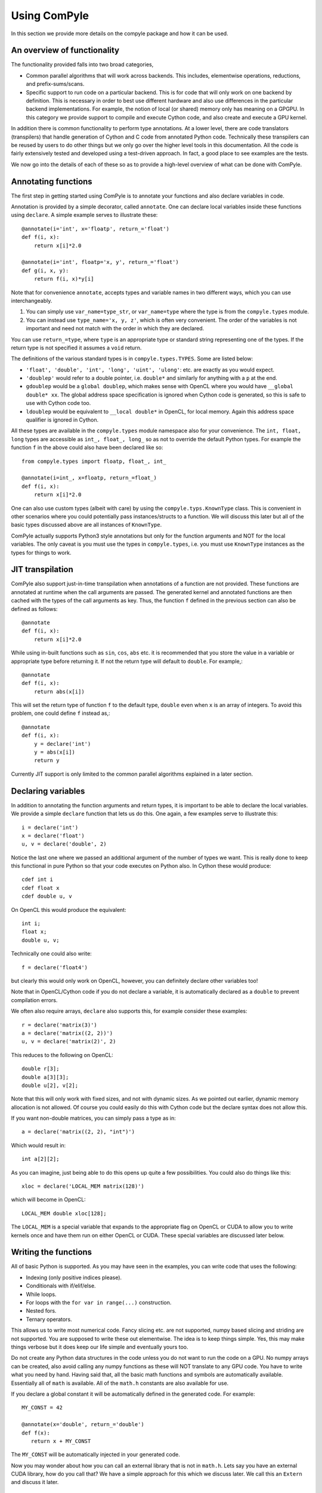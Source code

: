 Using ComPyle
==============

In this section we provide more details on the compyle package and how it can be
used.

An overview of functionality
-----------------------------

The functionality provided falls into two broad categories,

- Common parallel algorithms that will work across backends. This includes,
  elementwise operations, reductions, and prefix-sums/scans.

- Specific support to run code on a particular backend. This is for code that
  will only work on one backend by definition. This is necessary in order to
  best use different hardware and also use differences in the particular
  backend implementations. For example, the notion of local (or shared) memory
  only has meaning on a GPGPU. In this category we provide support to compile
  and execute Cython code, and also create and execute a GPU kernel.

In addition there is common functionality to perform type annotations. At a
lower level, there are code translators (transpilers) that handle generation
of Cython and C code from annotated Python code. Technically these transpilers
can be reused by users to do other things but we only go over the higher level
tools in this documentation. All the code is fairly extensively tested and
developed using a test-driven approach. In fact, a good place to see examples
are the tests.

We now go into the details of each of these so as to provide a high-level
overview of what can be done with ComPyle.

Annotating functions
---------------------

The first step in getting started using ComPyle is to annotate your functions and
also declare variables in code.

Annotation is provided by a simple decorator, called ``annotate``. One can
declare local variables inside these functions using ``declare``. A simple
example serves to illustrate these::


  @annotate(i='int', x='floatp', return_='float')
  def f(i, x):
      return x[i]*2.0

  @annotate(i='int', floatp='x, y', return_='float')
  def g(i, x, y):
      return f(i, x)*y[i]


Note that for convenience ``annotate``, accepts types and variable names in
two different ways, which you can use interchangeably.

1. You can simply use ``var_name=type_str``, or ``var_name=type`` where the
   type is from the ``compyle.types`` module.

2. You can instead use ``type_name='x, y, z'``, which is often very
   convenient. The order of the variables is not important and need not match
   with the order in which they are declared.

You can use ``return_=type``, where ``type`` is an appropriate type or
standard string representing one of the types. If the return type is not
specified it assumes a ``void`` return.


The definitions of the various standard types is in ``compyle.types.TYPES``. Some
are listed below:

- ``'float', 'double', 'int', 'long', 'uint', 'ulong'``: etc. are exactly as
  you would expect.

- ``'doublep'`` would refer to a double pointer, i.e. ``double*`` and
  similarly for anything with a ``p`` at the end.

- ``gdoublep`` would be a ``global doublep``, which makes sense with OpenCL
  where you would have ``__global double* xx``. The global address space
  specification is ignored when Cython code is generated, so this is safe to
  use with Cython code too.

- ``ldoublep`` would be equivalent to ``__local double*`` in OpenCL, for local
  memory. Again this address space qualifier is ignored in Cython.

All these types are available in the ``compyle.types`` module namespace also for
your convenience. The ``int, float, long`` types are accessible as ``int_,
float_, long_`` so as not to override the default Python types. For example
the function ``f`` in the above could also have been declared like so::

  from compyle.types import floatp, float_, int_

  @annotate(i=int_, x=floatp, return_=float_)
  def f(i, x):
      return x[i]*2.0


One can also use custom types (albeit with care) by using the
``compyle.typs.KnownType`` class. This is convenient in other scenarios where you
could potentially pass instances/structs to a function. We will discuss this
later but all of the basic types discussed above are all instances of
``KnownType``.

ComPyle actually supports Python3 style annotations but only for the function
arguments and NOT for the local variables. The only caveat is you must use the
types in ``compyle.types``, i.e. you must use ``KnownType`` instances as the
types for things to work.

JIT transpilation
-----------------

ComPyle also support just-in-time transpilation when annotations of a function
are not provided. These functions are annotated at runtime when the
call arguments are passed. The generated kernel and annotated functions
are then cached with the types of the call arguments as key. Thus,
the function ``f`` defined in the previous section can also be defined
as follows::

    @annotate
    def f(i, x):
        return x[i]*2.0

While using in-built functions such as ``sin``, ``cos``, ``abs`` etc. it is
recommended that you store the value in a variable or appropriate type
before returning it. If not the return type will default to ``double``.
For example,::

    @annotate
    def f(i, x):
        return abs(x[i])

This will set the return type of function ``f`` to the default
type, ``double`` even when ``x`` is an array of integers.
To avoid this problem, one could define ``f`` instead as,::

    @annotate
    def f(i, x):
        y = declare('int')
        y = abs(x[i])
        return y

Currently JIT support is only limited to the common parallel algorithms explained
in a later section.

Declaring variables
-------------------

In addition to annotating the function arguments and return types, it is
important to be able to declare the local variables. We provide a simple
``declare`` function that lets us do this. One again, a few examples serve to
illustrate this::

  i = declare('int')
  x = declare('float')
  u, v = declare('double', 2)

Notice the last one where we passed an additional argument of the number of
types we want. This is really done to keep this functional in pure Python so
that your code executes on Python also.  In Cython these would produce::

  cdef int i
  cdef float x
  cdef double u, v

On OpenCL this would produce the equivalent::

  int i;
  float x;
  double u, v;

Technically one could also write::

  f = declare('float4')

but clearly this would only work on OpenCL, however, you can definitely
declare other variables too!

Note that in OpenCL/Cython code if you do not declare a variable, it is
automatically declared as a ``double`` to prevent compilation errors.

We often also require arrays, ``declare`` also supports this, for example
consider these examples::

  r = declare('matrix(3)')
  a = declare('matrix((2, 2))')
  u, v = declare('matrix(2)', 2)

This reduces to the following on OpenCL::

  double r[3];
  double a[3][3];
  double u[2], v[2];

Note that this will only work with fixed sizes, and not with dynamic sizes. As
we pointed out earlier, dynamic memory allocation is not allowed. Of course
you could easily do this with Cython code but the declare syntax does not
allow this.

If you want non-double matrices, you can simply pass a type as in::

  a = declare('matrix((2, 2), "int")')

Which would result in::

  int a[2][2];

As you can imagine, just being able to do this opens up quite a few
possibilities.  You could also do things like this::

  xloc = declare('LOCAL_MEM matrix(128)')

which will become in OpenCL::

  LOCAL_MEM double xloc[128];

The ``LOCAL_MEM`` is a special variable that expands to the appropriate flag
on OpenCL or CUDA to allow you to write kernels once and have them run on
either OpenCL or CUDA. These special variables are discussed later below.

Writing the functions
----------------------

All of basic Python is supported. As you may have seen in the examples, you
can write code that uses the following:

- Indexing (only positive indices please).
- Conditionals with if/elif/else.
- While loops.
- For loops with the ``for var in range(...)`` construction.
- Nested fors.
- Ternary operators.

This allows us to write most numerical code. Fancy slicing etc. are not
supported, numpy based slicing and striding are not supported. You are
supposed to write these out elementwise. The idea is to keep things simple.
Yes, this may make things verbose but it does keep our life simple and
eventually yours too.

Do not create any Python data structures in the code unless you do not want to
run the code on a GPU. No numpy arrays can be created, also avoid calling any
numpy functions as these will NOT translate to any GPU code. You have to write
what you need by hand. Having said that, all the basic math functions and
symbols are automatically available. Essentially all of ``math`` is available.
All of the ``math.h`` constants are also available for use.

If you declare a global constant it will be automatically defined in the
generated code.  For example::

  MY_CONST = 42

  @annotate(x='double', return_='double')
  def f(x):
     return x + MY_CONST


The ``MY_CONST`` will be automatically injected in your generated code.

Now you may wonder about how you can call an external library that is not in
``math.h``. Lets say you have an external CUDA library, how do you call that?
We have a simple approach for this which we discuss later. We call this an
``Extern`` and discuss it later.


.. _PyOpenCL: https://documen.tician.de/pyopencl/
.. _Cython: http://www.cython.org
.. _PySPH: http://pysph.readthedocs.io

Common parallel algorithms
---------------------------

ComPyle provides a few very powerful parallel algorithms. These are all directly
motivated by Andreas Kloeckner's PyOpenCL_ package. On the GPU they are
wrappers on top of the functionality provided there. These algorithms make it
possible to implement scalable algorithms for a variety of common numerical
problems. In PySPH_ for example all of the GPU based nearest neighbor finding
algorithms are written with these fundamental primitives and scale very well.

All of the following parallel algorithms allow choice of a suitable backend
and take a keyword argument to specify this backend. If no backend is provided
a default is chosen from the ``compyle.config`` module. You can get the global
config using::

  from compyle.config import get_config

  cfg = get_config()
  cfg.use_openmp = True
  cfg.use_opencl = True

etc. The following are the parallel algorithms available from the
``compyle.parallel`` module.

``Elementwise``
~~~~~~~~~~~~~~~

This is also available as a decorator ``elementwise``. One can pass it an
annotated function and an optional backend. The elementwise processes every
element in the second argument to the function. The elementwise basically
passes the function an index of the element it is processing and parallelizes
the calls to this automatically. If you are familiar with writing GPU kernels,
this is the same thing except the index is passed along to you.

Here is a very simple example that shows how this works for a case where we
compute ``y = a*sin(x) + b`` where ``y, a, x, b`` are all numpy arrays but let
us say we want to do this in parallel::

  import numpy as np
  from compyle.api import annotate, Elementwise, get_config

  @annotate(i='int', doublep='x, y, a, b')
  def axpb(i, x, y, a, b):
      y[i] = a[i]*sin(x[i]) + b[i]

  # Setup the input data
  n = 1000000
  x = np.linspace(0, 1, n)
  y = np.zeros_like(x)
  a = np.random.random(n)
  b = np.random.random(n)

  # Use OpenMP
  get_config().use_openmp = True

  # Now run this in parallel with Cython.
  backend = 'cython'
  e = Elementwise(axpb, backend=backend)
  e(x, y, a, b)

This will call the ``axpb`` function in parallel and if your problem is large
enough will effectively scale on all your cores.  Its as simple as that.

Now let us say we want to run this with OpenCL. The only issue with OpenCL is
that the data needs to be sent to the GPU. This is transparently handled by a
simple ``Array`` wrapper that handles this for us automatically. Here is a
simple example building on the above::

  from compyle.api import wrap

  backend = 'opencl'
  x, y, a, b = wrap(x, y, a, b, backend=backend)

What this does is to wrap each of the arrays and also sends the data to the
device. ``x`` is now an instance of ``compyle.array.Array``, this simple
class has two attributes, ``data`` and ``dev``. The first is the original data
and the second is a suitable device array from PyOpenCL/PyCUDA depending on
the backend. To get data from the device to the host you can call ``x.pull()``
to push data to the device you can call ``x.push()``.

Now that we have this wrapped we can simply do::

  e = Elementwise(axpb, backend=backend)
  e(x, y, a, b)

We do not need to change any of our other code.  As you can see this is very convenient.

Here is all the code put together::

  import numpy as np
  from compyle.api import annotate, Elementwise, get_config, wrap

  @annotate(i='int', doublep='x, y, a, b')
  def axpb(i, x, y, a, b):
      y[i] = a[i]*sin(x[i]) + b[i]

  # Setup the input data
  n = 1000000
  x = np.linspace(0, 1, n)
  y = np.zeros_like(x)
  a = np.random.random(n)
  b = np.random.random(n)

  # Turn on OpenMP for Cython.
  get_config().use_openmp = True

  for backend in ('cython', 'opencl'):
      xa, ya, aa, ba = wrap(x, y, a, b, backend=backend)
      e = Elementwise(axpb, backend=backend)
      e(xa, ya, aa, ba)

This will run the code on both backends! We use the for loop just to show that
this will run on all backends! The ``axpb.py`` example shows this for a
variety of array sizes and plots the performance.


``Reduction``
~~~~~~~~~~~~~~~

The ``compyle.parallel`` module also provides a ``Reduction`` class which can be
used fairly easily. Using it is a bit complex, a good starting point for this
is the documentation of PyOpenCL_, here
https://documen.tician.de/pyopencl/algorithm.html#module-pyopencl.reduction

The difference from the PyOpenCL implementation is that the ``map_expr`` is a
function rather than a string.

We provide a couple of simple examples to illustrate the above. The first
example is to find the sum of all elements of an array::

  x = np.linspace(0, 1, 1000)/1000
  x = wrap(x, backend=backend)

  r = Reduction('a+b', backend=backend)
  result = r(x)

Here is an example of a function to find the minimum of an array::

  x = np.linspace(0, 1, 1000)/1000
  x = wrap(x, backend=backend)

  r = Reduction('min(a, b)', neutral='INFINITY', backend=backend)
  result = r(x)

Here is a final one with a map expression thrown in::

  from math import cos, sin
  x = np.linspace(0, 1, 1000)/1000
  y = x.copy()
  x, y = wrap(x, y, backend=backend)

  @annotate(i='int', doublep='x, y')
  def map(i=0, x=[0.0], y=[0.0]):
      return cos(x[i])*sin(y[i])

  r = Reduction('a+b', map_func=map, backend=backend)
  result = r(x, y)

As you can see this is faithful to the PyOpenCL implementation with the only
difference that the ``map_expr`` is actually a nice function. Further, this
works on all backends, even on Cython.


``Scan``
~~~~~~~~~~

Scans are generalizations of prefix sums / cumulative sums and can be used as
building blocks to construct a number of parallel algorithms. These include
but not are limited to sorting, polynomial evaluation, and tree operations.
Blelloch's literature on prefix sums (`Prefix Sums and Their Applications
<https://www.cs.cmu.edu/~guyb/papers/Ble93.pdf>`_) has many more examples and
is a recommended read before using scans. The ``compyle.parallel`` module
provides a ``Scan`` class which can be used to develop and execute such scans.
The scans can be run on GPUs using the OpenCL or CUDA backend or on CPUs using
either the OpenCL or Cython backend.

The scan semantics in compyle are similar to those of the GenericScanKernel in
PyOpenCL
(https://documen.tician.de/pyopencl/algorithm.html#pyopencl.scan.GenericScanKernel). Similar
to the case for reduction, the main differences from the PyOpenCL implementation
are that the expressions (`input_expr`, `segment_expr`, `output_expr`) are all
functions rather than strings.

The following examples demonstrate how scans can be used in compyle. The first
example is to find the cumulative sum of all elements of an array::

  ary = np.arange(10000, dtype=np.int32)
  ary = wrap(ary, backend=backend)

  @annotate(i='int', ary='intp', return_='int')
  def input_expr(i, ary):
      return ary[i]

  @annotate(int='i, item', ary='intp')
  def output_expr(i, item, ary):
      ary[i] = item

  scan = Scan(input_expr, output_expr, 'a+b', dtype=np.int32,
              backend=backend)
  scan(ary=ary)
  ary.pull()

  # Result = ary.data

Here is a more complex example of a function that finds the unique elements in
an array::

  ary = np.random.randint(0, 100, 1000, dtype=np.int32)
  unique_ary = np.zeros(len(ary.data), dtype=np.int32)
  unique_ary = wrap(unique_ary, backend=backend)
  unique_count = np.zeros(1, dtype=np.int32)
  unique_count = wrap(unique_count, backend=backend)
  ary = wrap(ary, backend=backend)

  @annotate(i='int', ary='intp', return_='int')
  def input_expr(i, ary):
      if i == 0 or ary[i] != ary[i - 1]:
          return 1
      else:
          return 0

  @annotate(int='i, prev_item, item, N', ary='intp',
            unique='intp', unique_count='intp')
  def output_expr(i, prev_item, item, N, ary, unique, unique_count):
      if item != prev_item:
          unique[item - 1] = ary[i]
      if i == N - 1:
          unique_count[0] = item

  scan = Scan(input_expr, output_expr, 'a+b', dtype=np.int32, backend=backend)
  scan(ary=ary, unique=unique_ary, unique_count=unique_count)
  unique_ary.pull()
  unique_count.pull()
  unique_count = unique_count.data[0]
  unique_ary = unique_ary.data[:unique_count]

  # Result = unique_ary

The following points highlight some important details and quirks about using
scans in compyle:

1. The scan call does not return anything. All output must be handled manually.
   Usually this involves writing the results available in ``output_expr``
   (``prev_item``, ``item`` and ``last_item``) to an array.
2. ``input_expr`` might be evaluated multiple times. However, it can be assumed
   that ``input_expr`` for an element or index ``i`` is not evaluated again
   after the output expression ``output_expr`` for that element is
   evaluated. Therefore, it is safe to write the output of a scan back to an
   array also used for the input like in the first example.
3. (For PyOpenCL users) If a segmented scan is used, unlike PyOpenCL where the
   ``across_seg_boundary`` is used to handle the segment logic in the scan
   expression, in compyle the logic is handled automatically. More specifically,
   using ``a + b`` as the scan expression in compyle is equivalent to using
   ``(across_seg_boundary ? b : a + b)`` in PyOpenCL.

Abstracting out arrays
-----------------------

As discussed in the section on Elementwise operations, different backends need
to do different things with arrays. With OpenCL/CUDA one needs to send the
array to the device. This is transparently managed by the
``compyle.array.Array`` class. It is easiest to use this transparently with
the ``wrap`` convenience function as below::

  x = np.linspace(0, 1, 1000)/1000
  y = x.copy()
  x, y = wrap(x, y, backend=backend)

Thus these, new arrays can be passed to any operation and is handled transparently.


Choice of backend and configuration
------------------------------------

The ``compyle.config`` module provides a simple ``Configuration`` class that
is used internally in ComPyle to set things like the backend (Cython,
OpenCL/CUDA), and some common options like profiling, turning on OpenMP, using
double on the GPU etc.  Here is an example of the various options::

  from compyle.config import get_config
  cfg = get_config()
  cfg.use_double
  cfg.profile
  cfg.use_opencl
  cfg.use_openmp

If one wants to temporarily set an option and perform an action, one can do::

  from compyle.config import use_config

  with use_config(use_openmp=False):
     ...

Here everything within the ``with`` clause will be executed using the
specified option and once the clause is exited, the previous settings will be
restored.  This can be convenient.

Templates
----------

When creating libraries, it is useful to be able to write a function as a
"template" where the code can be generated depending on various user options.
Compyle facilitates this by using Mako_ templates. We provide a convenient
``compyle.template.Template`` class which can be used for this purpose. A
trivial and contrived example demonstrates its use below. The example sets any
number of given arrays to a constant value::


    from compyle.types import annotate
    from compyle.template import Template

    class SetConstant(Template):
        def __init__(self, name, arrays):
            super(SetConstant, self).__init__(name=name)
            self.arrays = arrays

        def my_func(self, value):
            '''The contents of this function are directly injected.
            '''
            tmp = sin(value)

        def extra_args(self):
            return self.arrays, {'doublep': ','.join(self.arrays)}

        @annotate(i='int', value='double')
        def template(self, i, value):
            '''Set the arrays to a constant value.'''
            '''
            ${obj.inject(obj.my_func)}
            % for arr in obj.arrays:
            ${arr}[i] = tmp
            % endfor
            '''

    set_const = SetConstant('set_const', ['x', 'y', 'z']).function
    print(set_const.source)

This will print out this::

  def set_const(i, value, x, y, z):
       """Set arrays to constant.
       """
       tmp = sin(value)

       x[i] = tmp
       y[i] = tmp
       z[i] = tmp


This is obviously a trivial example but the idea is that one can create fairly
complex templated functions that can be then transpiled and used in different
cases. The key point here is the ``template`` method which should simply
create a string which is rendered using Mako_ and then put into a function.
The ``extra_args`` method allows us to configure the arguments used by the
function. The mako template can use the name ``obj`` which is ``self``. The
``obj.inject`` method allows one to literally inject any function into the
body of the code with a suitable level of indentation. Of course normal mako
functionality is available to do a variety of things.


.. _Mako: https://www.makotemplates.org/

Low level functionality
-----------------------

In addition to the above, there are also powerful low-level functionality that
is provided in ``compyle.low_level``.


``Kernel``
~~~~~~~~~~~

The ``Kernel`` class allows one to execute a pure GPU kernel. Unlike the
Elementwise functionality above, this is specific to OpenCL/CUDA and will not
execute via Cython. What this class lets one do is write low-level kernels
which are often required to extract the best performance from your hardware.

Most of the functionality is exactly the same, one declares functions and
annotates them and then passes a function to the ``Kernel`` which calls this
just as we would a normal OpenCL kernel for example. The major advantage is
that all your code is pure Python. Here is a simple example::

   from compyle.api import annotate, wrap, get_config
   from compyle.low_level import Kernel, LID_0, LDIM_0, GID_0
   import numpy as np

   @annotate(x='doublep', y='doublep', double='a,b')
   def axpb(x, y, a, b):
       i = declare('int')
       i = LDIM_0*GID_0 + LID_0
       y[i] = a*sin(x[i]) + b

   x = np.linspace(0, 1, 10000)
   y = np.zeros_like(x)
   a = 2.0
   b = 3.0

   get_config().use_opencl = True
   x, y = wrap(x, y)

   k = Kernel(axpb)
   k(x, y, a, b)

This is the same Elementwise kernel equivalent from the first example at the
top but written as a raw kernel. Notice that ``i`` is not passed but computed
using ``LDIM_0, GID_0 and LID_0`` which are automatically made available on
OpenCL/CUDA. In addition to these the function ``local_barrier`` is also
available. Internally these are ``#defines`` that are like so on OpenCL::

   #define LID_0 get_local_id(0)
   #define LID_1 get_local_id(1)
   #define LID_2 get_local_id(2)

   #define GID_0 get_group_id(0)
   #define GID_1 get_group_id(1)
   #define GID_2 get_group_id(2)

   #define LDIM_0 get_local_size(0)
   #define LDIM_1 get_local_size(1)
   #define LDIM_2 get_local_size(2)

   #define GDIM_0 get_num_groups(0)
   #define GDIM_1 get_num_groups(1)
   #define GDIM_2 get_num_groups(2)

   #define local_barrier() barrier(CLK_LOCAL_MEM_FENCE);

On CUDA, these are mapped to the equivalent ::

   #define LID_0 threadIdx.x
   #define LID_1 threadIdx.y
   #define LID_2 threadIdx.z

   #define GID_0 blockIdx.x
   #define GID_1 blockIdx.y
   #define GID_2 blockIdx.z

   #define LDIM_0 blockDim.x
   #define LDIM_1 blockDim.y
   #define LDIM_2 blockDim.z

   #define GDIM_0 gridDim.x
   #define GDIM_1 gridDim.y
   #define GDIM_2 gridDim.z

   #define local_barrier() __syncthreads();


In fact these are all provided by the ``_cluda.py`` in PyOpenCL and PyCUDA.
These allow us to write CUDA/OpenCL agnostic code from Python.

One may also pass local memory to such a kernel, this trivial example
demonstrates this::


   from compyle.api import annotate
   from compyle.low_level import (
       Kernel, LID_0, LDIM_0, GID_0, LocalMem, local_barrier
   )
   import numpy as np

   @annotate(gdoublep='x',  ldoublep='xl')
   def f(x, xl):
       i, thread_id = declare('int', 2)
       thread_id = LID_0
       i = GID_0*LDIM_0 + thread_id

       xl[thread_id] = x[i]
       local_barrier()


   x = np.linspace(0, 1, 10000)

   get_config().use_opencl = True
   x = wrap(x)
   xl = LocalMem(1)

   k = Kernel(f)
   k(x, xl)

This kernel does nothing useful and is just meant to demonstrate how one can
allocate and use local memory. Note that here we "allocated" the local memory
on the host and are passing it in to the Kernel. The local memory is allocated
as ``LocalMem(1)``, this implicitly means allocate the required size in
multiples of the size of the type and the work group size. Thus the allocated
memory is ``work_group_size * sizeof(double) * 1``. This is convenient as very
often the exact work group size is not known.

A more complex and meaningful example is the ``vm_kernel.py`` example that is
included with ComPyle.


``Cython``
~~~~~~~~~~~

Just like the ``Kernel`` we also have a ``Cython`` class to run pure Cython
code. Here is an example of its usage::

  from compyle.config import use_config
  from compyle.types import annotate
  from compyle.low_level import Cython, nogil, parallel, prange

  import numpy as np

  @annotate(n='int', doublep='x, y', a='double')
  def cy_ex(x, y, a, n):
      i = declare('int')
      with nogil, parallel():
          for i in prange(n):
              y[i] = x[i]*a

  n = 1000
  x = np.linspace(0, 1, n)
  y = np.zeros_like(x)
  a = 2.0

  with use_config(use_openmp=True):
      cy = Cython(cy_ex)

   cy(x, y, a, n)

If you look at the above code, we are effectively writing Cython code but
compiling it and calling it in the last two lines. Note the use of the
``nogil, parallel`` and ``prange`` functions which are also provided in the
``low_level`` module. As you can see it is just as easy to write Cython code
and have it execute in parallel.


Externs
~~~~~~~

The ``nogil, parallel`` and ``prange`` functions we see in the previous
section are examples of external functionality. Note that these have no
straight-forward Python analog or implementation. They are implemented as
Externs. This functionality allows us to link to external code opening up many
interesting possibilities.

Note that as far as ComPyle is concerned, we need to know if a function needs to
be wrapped or somehow injected. Externs offer us a way to cleanly inject
external function definitions and use them. This is useful for example when
you need to include an external CUDA library.

Let us see how the ``prange`` extern is internally defined::

  from compyle.extern import Extern

  class _prange(Extern):
      def link(self, backend):
          # We don't need to link to anything to get prange working.
          return []

      def code(self, backend):
          if backend != 'cython':
              raise NotImplementedError('prange only available with Cython')
          return 'from cython.parallel import prange'

      def __call__(self, *args, **kw):
          # Ignore the kwargs.
          return range(*args)

  prange = _prange()


The Extern object has two important methods, ``link`` and ``code``. The
``__call__`` interface is provided just so this can be executed with pure
Python. The link returns a list of link args, these are currently ignored
until we figure out a good test/example for this. The ``code`` method returns
a suitable line of code inserted into the generated code. Note that in this
case it just performs a suitable import.

Thus, with this feature we are able to connect ComPyle with other libraries.
This functionality will probably evolve a little more as we gain more experience
linking with other libraries. However, we have a clean mechanism for doing so
already in-place.
